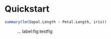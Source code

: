 #+PROPERTY: header-args:python :session :results value
#+PROPERTY: header-args:julia :session *julia*
#+PROPERTY: header-args:R :session *R* :cache no :width 550 :height 450
#+PROPERTY: header-args:R+ :colnames yes :rownames no :hlines yes
#+PROPERTY: header-args :eval never-export :exports both :results output :tangle yes :comments yes

* Quickstart
  :PROPERTIES:
  :UNNUMBERED: t
  :END:


#+BEGIN_SRC R
summary(lm(Sepal.Length ~ Petal.Length, iris))
#+END_SRC

#+RESULTS:
#+begin_example

Call:
lm(formula = Sepal.Length ~ Petal.Length, data = iris)

Residuals:
     Min       1Q   Median       3Q      Max
-1.24675 -0.29657 -0.01515  0.27676  1.00269

Coefficients:
             Estimate Std. Error t value Pr(>|t|)
(Intercept)   4.30660    0.07839   54.94   <2e-16 ***
Petal.Length  0.40892    0.01889   21.65   <2e-16 ***
---
Signif. codes:  0 ‘***’ 0.001 ‘**’ 0.01 ‘*’ 0.05 ‘.’ 0.1 ‘ ’ 1

Residual standard error: 0.4071 on 148 degrees of freedom
Multiple R-squared:   0.76,	Adjusted R-squared:  0.7583
F-statistic: 468.6 on 1 and 148 DF,  p-value: < 2.2e-16
#+end_example

#+NAME:  testfig
#+BEGIN_SRC R :exports results :results output graphics :file testfig.png
plot(1:10)
#+END_SRC

#+RESULTS: testfig

#+CAPTION: ... label:fig:testfig
#+ATTR_LATEX: :width 10cm :options :center t
#+RESULTS:
[[file:testfig.png]]
